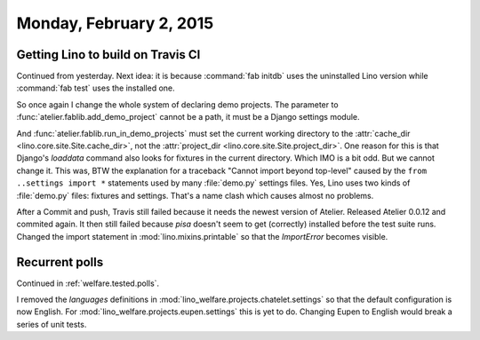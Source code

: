 ========================
Monday, February 2, 2015
========================


Getting Lino to build on Travis CI
==================================

Continued from yesterday. Next idea: it is because :command:`fab
initdb` uses the uninstalled Lino version while :command:`fab test`
uses the installed one.

So once again I change the whole system of declaring demo
projects. The parameter to :func:`atelier.fablib.add_demo_project`
cannot be a path, it must be a Django settings module. 

And :func:`atelier.fablib.run_in_demo_projects` must set the current
working directory to the :attr:`cache_dir
<lino.core.site.Site.cache_dir>`, not the :attr:`project_dir
<lino.core.site.Site.project_dir>`. One reason for this is that
Django's `loaddata` command also looks for fixtures in the current
directory. Which IMO is a bit odd. But we cannot change it. This was,
BTW the explanation for a traceback "Cannot import beyond top-level"
caused by the ``from ..settings import *`` statements used by many
:file:`demo.py` settings files.  Yes, Lino uses two kinds of
:file:`demo.py` files: fixtures and settings. That's a name clash
which causes almost no problems.

After a Commit and push, Travis still failed because it needs the
newest version of Atelier.  Released Atelier 0.0.12 and commited
again.  It then still failed because `pisa` doesn't seem to get
(correctly) installed before the test suite runs. Changed the import
statement in :mod:`lino.mixins.printable` so that the `ImportError`
becomes visible.


Recurrent polls
===============

Continued in :ref:`welfare.tested.polls`.

I removed the `languages` definitions in
:mod:`lino_welfare.projects.chatelet.settings` so that the default
configuration is now English. For
:mod:`lino_welfare.projects.eupen.settings` this is yet to
do. Changing Eupen to English would break a series of unit tests.


